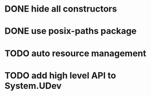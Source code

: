 * DONE hide all constructors
* DONE use posix-paths package
* TODO auto resource management
* TODO add high level API to System.UDev
